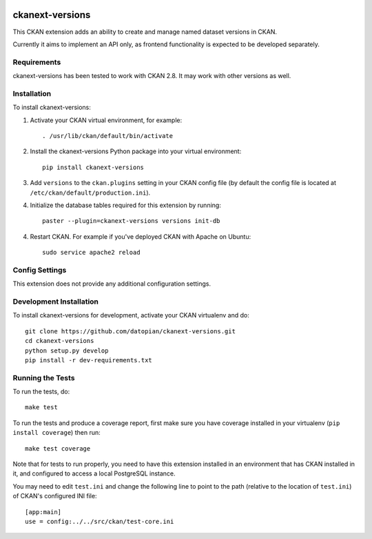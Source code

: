 .. You should enable this project on travis-ci.org and coveralls.io to make
   these badges work. The necessary Travis and Coverage config files have been
   generated for you.

.. image:: https://travis-ci.org/datopian/ckanext-versions.svg?branch=master
    :target: https://travis-ci.org/datopian/ckanext-versions

.. image:: https://coveralls.io/repos/datopian/ckanext-versions/badge.svg
  :target: https://coveralls.io/r/datopian/ckanext-versions

.. image:: https://pypip.in/download/ckanext-versions/badge.svg
    :target: https://pypi.python.org/pypi//ckanext-versions/
    :alt: Downloads

.. image:: https://pypip.in/version/ckanext-versions/badge.svg
    :target: https://pypi.python.org/pypi/ckanext-versions/
    :alt: Latest Version

.. image:: https://pypip.in/py_versions/ckanext-versions/badge.svg
    :target: https://pypi.python.org/pypi/ckanext-versions/
    :alt: Supported Python versions

.. image:: https://pypip.in/status/ckanext-versions/badge.svg
    :target: https://pypi.python.org/pypi/ckanext-versions/
    :alt: Development Status

.. image:: https://pypip.in/license/ckanext-versions/badge.svg
    :target: https://pypi.python.org/pypi/ckanext-versions/
    :alt: License

=============
ckanext-versions
=============
This CKAN extension adds an ability to create and manage named dataset
versions in CKAN.

Currently it aims to implement an API only, as frontend functionality is
expected to be developed separately.

------------
Requirements
------------
ckanext-versions has been tested to work with CKAN 2.8. It may work with
other versions as well.

------------
Installation
------------

.. Add any additional install steps to the list below.
   For example installing any non-Python dependencies or adding any required
   config settings.

To install ckanext-versions:

1. Activate your CKAN virtual environment, for example::

     . /usr/lib/ckan/default/bin/activate

2. Install the ckanext-versions Python package into your virtual environment::

     pip install ckanext-versions

3. Add ``versions`` to the ``ckan.plugins`` setting in your CKAN
   config file (by default the config file is located at
   ``/etc/ckan/default/production.ini``).

4. Initialize the database tables required for this extension by running::

     paster --plugin=ckanext-versions versions init-db

4. Restart CKAN. For example if you've deployed CKAN with Apache on Ubuntu::

     sudo service apache2 reload

---------------
Config Settings
---------------
This extension does not provide any additional configuration settings.

------------------------
Development Installation
------------------------

To install ckanext-versions for development, activate your CKAN virtualenv and
do::

    git clone https://github.com/datopian/ckanext-versions.git
    cd ckanext-versions
    python setup.py develop
    pip install -r dev-requirements.txt


-----------------
Running the Tests
-----------------

To run the tests, do::

    make test

To run the tests and produce a coverage report, first make sure you have
coverage installed in your virtualenv (``pip install coverage``) then run::

    make test coverage

Note that for tests to run properly, you need to have this extension installed
in an environment that has CKAN installed in it, and configured to access a
local PostgreSQL instance.

You may need to edit ``test.ini`` and change the following line to point to the
path (relative to the location of ``test.ini``) of CKAN's configured INI file::

    [app:main]
    use = config:../../src/ckan/test-core.ini


